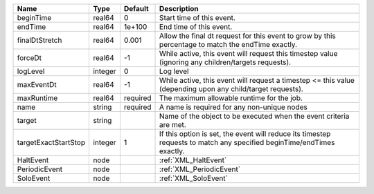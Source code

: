 

==================== ======= ======== ===================================================================================================================== 
Name                 Type    Default  Description                                                                                                           
==================== ======= ======== ===================================================================================================================== 
beginTime            real64  0        Start time of this event.                                                                                             
endTime              real64  1e+100   End time of this event.                                                                                               
finalDtStretch       real64  0.001    Allow the final dt request for this event to grow by this percentage to match the endTime exactly.                    
forceDt              real64  -1       While active, this event will request this timestep value (ignoring any children/targets requests).                   
logLevel             integer 0        Log level                                                                                                             
maxEventDt           real64  -1       While active, this event will request a timestep <= this value (depending upon any child/target requests).            
maxRuntime           real64  required The maximum allowable runtime for the job.                                                                            
name                 string  required A name is required for any non-unique nodes                                                                           
target               string           Name of the object to be executed when the event criteria are met.                                                    
targetExactStartStop integer 1        If this option is set, the event will reduce its timestep requests to match any specified beginTime/endTimes exactly. 
HaltEvent            node             :ref:`XML_HaltEvent`                                                                                                  
PeriodicEvent        node             :ref:`XML_PeriodicEvent`                                                                                              
SoloEvent            node             :ref:`XML_SoloEvent`                                                                                                  
==================== ======= ======== ===================================================================================================================== 


